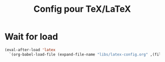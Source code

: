 #+TITLE: Config pour TeX/LaTeX
#+OPTIONS: toc:nil num:nil ^:nil
* Wait for load
#+name: wait-for-latex
#+begin_src emacs-lisp
  (eval-after-load 'latex
    `(org-babel-load-file (expand-file-name "libs/latex-config.org" ,(file-name-directory load-file-name)) t))
#+end_src
